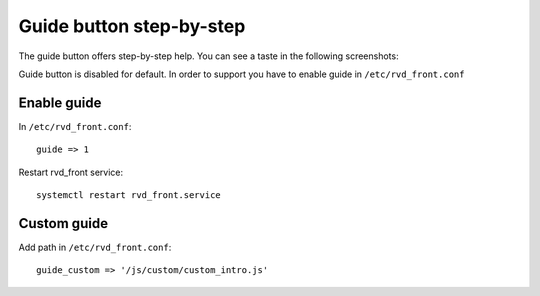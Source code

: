 Guide button step-by-step 
=========================

The guide button offers step-by-step help. You can see a taste in the following screenshots:

.. image:: ../../img/guide.png

.. image:: ../../img/guide1.png


Guide button is disabled for default. In order to support you have to enable guide in ``/etc/rvd_front.conf``

Enable guide
------------

In ``/etc/rvd_front.conf``:

::

    guide => 1

Restart rvd_front service: 

::
    
    systemctl restart rvd_front.service
    
Custom guide
------------
Add path in ``/etc/rvd_front.conf``:

::

	guide_custom => '/js/custom/custom_intro.js'
